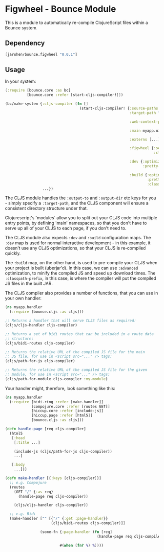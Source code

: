* Figwheel - Bounce Module

This is a module to automatically re-compile ClojureScript files
within a Bounce system.

** Dependency

#+BEGIN_SRC clojure
  [jarohen/bounce.figwheel "0.0.1"]
#+END_SRC

** Usage

In your system:

#+BEGIN_SRC clojure
  (:require [bounce.core :as bc]
            [bounce.core :refer [start-cljs-compiler!]])

  (bc/make-system {:cljs-compiler (fn []
                                    (start-cljs-compiler! {:source-paths #{"ui-src"}
                                                           :target-path "target/cljs/"

                                                           :web-context-path "/js"

                                                           :main myapp.ui.app

                                                           :externs [...]

                                                           :figwheel {:server {:css-dirs ["/tmp/project/css"]}
                                                                      :client {:on-jsload "example.app/reload!"}}

                                                           :dev {:optimizations :none
                                                                 :pretty-print? true}

                                                           :build {:optimizations :advanced
                                                                   :pretty-print? false
                                                                   :classpath-prefix "js"}}))
                   ...})
#+END_SRC

The CLJS module handles the =:output-to= and =:output-dir= etc keys
for you - simply specify a =:target-path=, and the CLJS component will
ensure a consistent directory structure under that.

Clojurescript's 'modules' allow you to split out your CLJS code into
multiple entry points, by defining 'main' namespaces, so that you
don't have to serve up all of your CLJS to each page, if you don't
need to.

The CLJS module also expects =:dev= and =:build= configuration
maps. The =:dev= map is used for normal interactive development - in
this example, it doesn't use any CLJS optimizations, so that your CLJS
is re-compiled quickly.

The =:build= map, on the other hand, is used to pre-compile your CLJS
when your project is built (uberjar'd). In this case, we can use
=:advanced= optimization, to minify the compiled JS and speed up
download times. The =:classpath-prefix=, in this case, is where the
compiler will put the compiled JS files in the built JAR.

The CLJS compiler also provides a number of functions, that you can
use in your own handler:

#+BEGIN_SRC clojure
  (ns myapp.handler
    (:require [bounce.cljs :as cljs]))

  ;; Returns a handler that will serve CLJS files as required:
  (cljs/cljs-handler cljs-compiler)

  ;; Returns a set of bidi routes that can be included in a route data
  ;; structure:
  (cljs/bidi-routes cljs-compiler)

  ;; Returns the relative URL of the compiled JS file for the main
  ;; JS file, for use in <script src="..." /> tags:
  (cljs/path-for-js cljs-compiler)

  ;; Returns the relative URL of the compiled JS file for the given
  ;; module, for use in <script src="..." /> tags:
  (cljs/path-for-module cljs-compiler :my-module)
#+END_SRC

Your handler might, therefore, look something like this:

#+BEGIN_SRC clojure
  (ns myapp.handler
    (:require [bidi.ring :refer [make-handler]]
              [compojure.core :refer [routes GET]]
              [hiccup.core :refer [include-js]]
              [hiccup.page :refer [html5]]
              [bounce.cljs :as cljs]))

  (defn handle-page [req cljs-compiler]
    (html5
     [:head
      [:title ...]

      (include-js (cljs/path-for-js cljs-compiler))
      ...]

     [:body
      ...]))

  (defn make-handler [{:keys [cljs-compiler]}]
    ;; e.g. Compojure
    (routes
      (GET "/" {:as req}
        (handle-page req cljs-compiler))

      (cljs/cljs-handler cljs-compiler))

    ;; e.g. Bidi
    (make-handler ["" [{"/" {:get :page-handler}}
                       (cljs/bidi-routes cljs-compiler)]]

                  (some-fn {:page-handler (fn [req]
                                            (handle-page req cljs-compiler))}

                           #(when (fn? %) %))))
#+END_SRC
